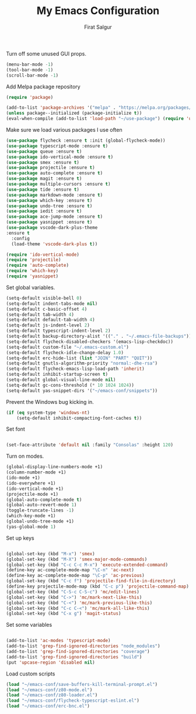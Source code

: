 #+TITLE: My Emacs Configuration
#+AUTHOR: Firat Salgur
#+EMAIL: firat@pm.me
#+OPTIONS: num:nil

Turn off some unused GUI props.
#+BEGIN_SRC emacs-lisp
  (menu-bar-mode -1)
  (tool-bar-mode -1)
  (scroll-bar-mode -1)
#+END_SRC

Add Melpa package repository
#+BEGIN_SRC emacs-lisp
  (require 'package)

  (add-to-list 'package-archives '("melpa" . "https://melpa.org/packages/") t)
  (unless package--initialized (package-initialize t))
  (eval-when-compile (add-to-list 'load-path "~/use-package") (require 'use-package))
#+END_SRC

Make sure we load various packages I use often
#+BEGIN_SRC emacs-lisp
  (use-package flycheck :ensure t :init (global-flycheck-mode))
  (use-package typescript-mode :ensure t)
  (use-package queue :ensure t)
  (use-package ido-vertical-mode :ensure t)
  (use-package smex :ensure t)
  (use-package projectile :ensure t)
  (use-package auto-complete :ensure t)
  (use-package magit :ensure t)
  (use-package multiple-cursors :ensure t)
  (use-package tide :ensure t)
  (use-package markdown-mode :ensure t)
  (use-package which-key :ensure t)
  (use-package undo-tree :ensure t)
  (use-package iedit :ensure t)
  (use-package ace-jump-mode :ensure t)
  (use-package yasnippet :ensure t)
  (use-package vscode-dark-plus-theme
  :ensure t
    :config
    (load-theme 'vscode-dark-plus t))

  (require 'ido-vertical-mode)
  (require 'projectile)
  (require 'auto-complete)
  (require 'which-key)
  (require 'yasnippet)

#+END_SRC

Set global variables.

#+BEGIN_SRC emacs-lisp
  (setq-default visible-bell 0)
  (setq-default indent-tabs-mode nil)
  (setq-default c-basic-offset 4)
  (setq-default tab-width 4)
  (setq-default default-tab-width 4)
  (setq-default js-indent-level 2)
  (setq-default typescript-indent-level 2)
  (setq-default backup-directory-alist '(("." . "~/.emacs-file-backups")))
  (setq-default flycheck-disabled-checkers '(emacs-lisp-checkdoc))
  (setq-default custom-file "~/.emacs-custom.el")
  (setq-default flycheck-idle-change-delay 1.0)
  (setq-default erc-hide-list (list "JOIN" "PART" "QUIT"))
  (setq-default gnutls-algorithm-priority "normal:-dhe-rsa")
  (setq-default flycheck-emacs-lisp-load-path 'inherit)
  (setq-default inhibit-startup-screen t)
  (setq-default global-visual-line-mode nil)
  (setq-default gc-cons-threshold (* 10 1024 1024))
  (setq-default yas-snippet-dirs '("~/emacs-conf/snippets"))
#+END_SRC

Prevent the Windows bug kicking in.
#+BEGIN_SRC emacs-lisp
  (if (eq system-type 'windows-nt)
      (setq-default inhibit-compacting-font-caches t))
#+END_SRC

Set font
#+BEGIN_SRC emacs-lisp

  (set-face-attribute 'default nil :family "Consolas" :height 120)

#+END_SRC

Turn on modes.
#+BEGIN_SRC emacs-lisp
  (global-display-line-numbers-mode +1)
  (column-number-mode +1)
  (ido-mode +1)
  (ido-everywhere +1)
  (ido-vertical-mode +1)
  (projectile-mode +1)
  (global-auto-complete-mode t)
  (global-auto-revert-mode 1)
  (toggle-truncate-lines -1)
  (which-key-mode +1)
  (global-undo-tree-mode +1)
  (yas-global-mode 1)
#+END_SRC

Set up keys
#+BEGIN_SRC emacs-lisp

  (global-set-key (kbd "M-x") 'smex)
  (global-set-key (kbd "M-X") 'smex-major-mode-commands)
  (global-set-key (kbd "C-c C-c M-x") 'execute-extended-command)
  (define-key ac-complete-mode-map "\C-n" 'ac-next)
  (define-key ac-complete-mode-map "\C-p" 'ac-previous)
  (global-set-key (kbd "C-c f") 'projectile-find-file-in-directory)
  (define-key projectile-mode-map (kbd "C-c p") 'projectile-command-map)
  (global-set-key (kbd "C-S-c C-S-c") 'mc/edit-lines)
  (global-set-key (kbd "C->") 'mc/mark-next-like-this)
  (global-set-key (kbd "C-<") 'mc/mark-previous-like-this)
  (global-set-key (kbd "C-c C-<") 'mc/mark-all-like-this)
  (global-set-key (kbd "C-x g") 'magit-status)

#+END_SRC

Set some variables

#+BEGIN_SRC emacs-lisp

  (add-to-list 'ac-modes 'typescript-mode)
  (add-to-list 'grep-find-ignored-directories "node_modules")
  (add-to-list 'grep-find-ignored-directories "coverage")
  (add-to-list 'grep-find-ignored-directories "build")
  (put 'upcase-region 'disabled nil)

#+END_SRC

Load custom scripts
#+BEGIN_SRC emacs-lisp
  (load "~/emacs-conf/save-buffers-kill-terminal-prompt.el")
  (load "~/emacs-conf/z80-mode.el")
  (load "~/emacs-conf/z80-loader.el")
  (load "~/emacs-conf/flycheck-typescript-eslint.el")
  (load "~/emacs-conf/erc-bnc.el")

#+END_SRC
